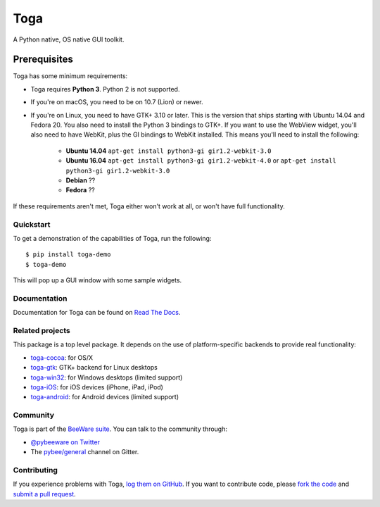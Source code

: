 Toga
====

A Python native, OS native GUI toolkit.

Prerequisites
~~~~~~~~~~~~~

Toga has some minimum requirements:

* Toga requires **Python 3**. Python 2 is not supported.

* If you're on macOS, you need to be on 10.7 (Lion) or newer.

* If you're on Linux, you need to have GTK+ 3.10 or later. This is the version
  that ships starting with Ubuntu 14.04 and Fedora 20. You also need to install
  the Python 3 bindings to GTK+. If you want to use the WebView widget, you'll
  also need to have WebKit, plus the GI bindings to WebKit installed. This means
  you'll need to install the following:

    * **Ubuntu 14.04** ``apt-get install python3-gi gir1.2-webkit-3.0``

    * **Ubuntu 16.04** ``apt-get install python3-gi gir1.2-webkit-4.0``
      or ``apt-get install python3-gi gir1.2-webkit-3.0``

    * **Debian** ??

    * **Fedora** ??

If these requirements aren't met, Toga either won't work at all, or won't have
full functionality.

Quickstart
----------

To get a demonstration of the capabilities of Toga, run the following::

    $ pip install toga-demo
    $ toga-demo

This will pop up a GUI window with some sample widgets.

Documentation
-------------

Documentation for Toga can be found on `Read The Docs`_.

Related projects
----------------

This package is a top level package. It depends on the use of platform-specific
backends to provide real functionality:

* `toga-cocoa`_: for OS/X
* `toga-gtk`_: GTK+ backend for Linux desktops
* `toga-win32`_: for Windows desktops (limited support)
* `toga-iOS`_: for iOS devices (iPhone, iPad, iPod)
* `toga-android`_: for Android devices (limited support)

Community
---------

Toga is part of the `BeeWare suite`_. You can talk to the community through:

* `@pybeeware on Twitter`_

* The `pybee/general`_ channel on Gitter.

Contributing
------------

If you experience problems with Toga, `log them on GitHub`_. If you
want to contribute code, please `fork the code`_ and `submit a pull request`_.

.. _BeeWare suite: http://pybee.org
.. _Read The Docs: https://toga.readthedocs.io
.. _toga-cocoa: http://github.com/pybee/toga-cocoa
.. _toga-gtk: http://github.com/pybee/toga-gtk
.. _toga-win32: http://github.com/pybee/toga-win32
.. _toga-iOS: http://github.com/pybee/toga-iOS
.. _toga-android: http://github.com/pybee/toga-android
.. _@pybeeware on Twitter: https://twitter.com/pybeeware
.. _pybee/general: https://gitter.im/pybee/general
.. _log them on Github: https://github.com/pybee/toga/issues
.. _fork the code: https://github.com/pybee/toga
.. _submit a pull request: https://github.com/pybee/toga/pulls
